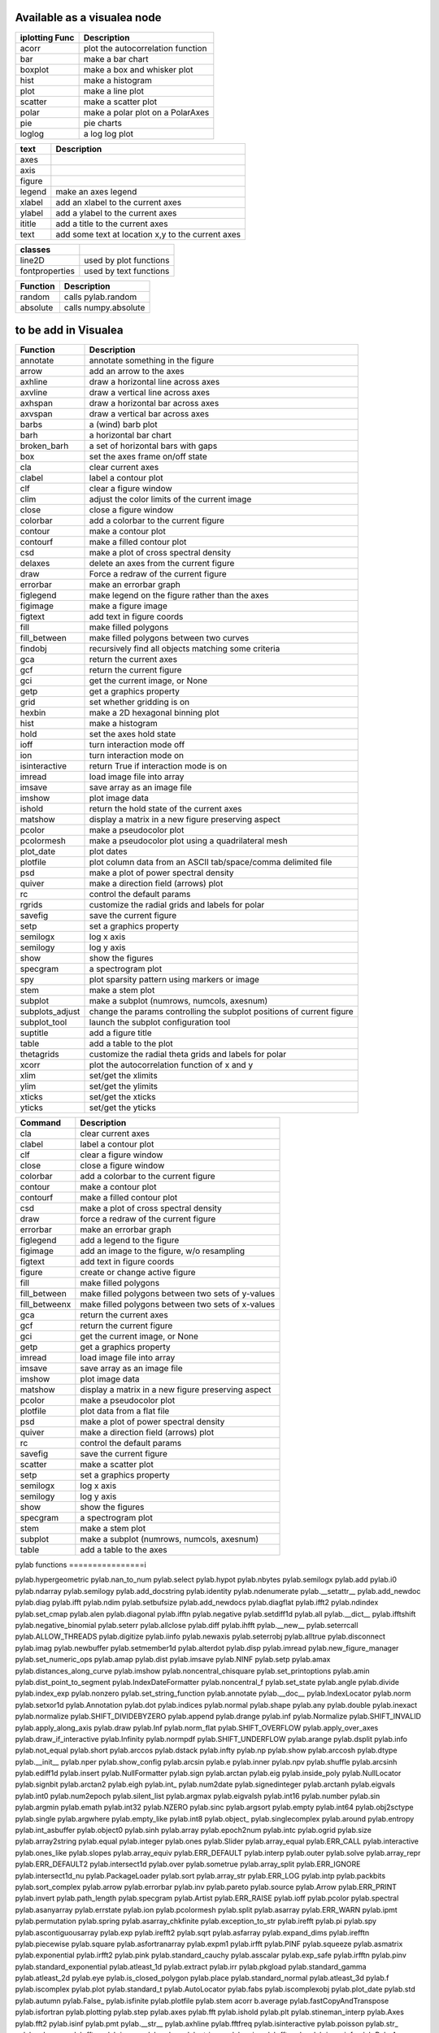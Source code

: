 
Available as a visualea node
=============================

=============== ========================================================
iplotting Func  Description
=============== ========================================================
acorr           plot the autocorrelation function
bar             make a bar chart
boxplot         make a box and whisker plot
hist            make a histogram 
plot            make a line plot
scatter         make a scatter plot
polar           make a polar plot on a PolarAxes
pie             pie charts
loglog          a log log plot
=============== ========================================================


=============== ========================================================
text            Description
=============== ========================================================
axes
axis
figure
legend          make an axes legend
xlabel          add an xlabel to the current axes
ylabel          add a ylabel to the current axes
ititle           add a title to the current axes
text            add some text at location x,y to the current axes
=============== ========================================================


=============== ========================================================
classes
=============== ========================================================
line2D          used by plot functions
fontproperties  used by text functions
=============== ========================================================



=============== ========================================================
Function         Description
=============== ========================================================
random          calls pylab.random
absolute        calls numpy.absolute
=============== ========================================================

to be add in Visualea
=====================


=============== ========================================================
Function         Description
=============== ========================================================
annotate        annotate something in the figure
arrow           add an arrow to the axes
axhline         draw a horizontal line across axes
axvline         draw a vertical line across axes
axhspan         draw a horizontal bar across axes
axvspan         draw a vertical bar across axes
barbs           a (wind) barb plot
barh            a horizontal bar chart
broken_barh     a set of horizontal bars with gaps
box             set the axes frame on/off state
cla             clear current axes
clabel          label a contour plot
clf             clear a figure window
clim            adjust the color limits of the current image
close           close a figure window
colorbar        add a colorbar to the current figure
contour         make a contour plot
contourf        make a filled contour plot
csd             make a plot of cross spectral density
delaxes         delete an axes from the current figure
draw            Force a redraw of the current figure
errorbar        make an errorbar graph
figlegend       make legend on the figure rather than the axes
figimage        make a figure image
figtext         add text in figure coords
fill            make filled polygons
fill_between    make filled polygons between two curves
findobj         recursively find all objects matching some criteria
gca             return the current axes
gcf             return the current figure
gci             get the current image, or None
getp            get a graphics property
grid            set whether gridding is on
hexbin          make a 2D hexagonal binning plot
hist            make a histogram
hold            set the axes hold state
ioff            turn interaction mode off
ion             turn interaction mode on
isinteractive   return True if interaction mode is on
imread          load image file into array
imsave          save array as an image file
imshow          plot image data
ishold          return the hold state of the current axes
matshow         display a matrix in a new figure preserving aspect
pcolor          make a pseudocolor plot
pcolormesh      make a pseudocolor plot using a quadrilateral mesh
plot_date       plot dates
plotfile        plot column data from an ASCII tab/space/comma delimited file
psd             make a plot of power spectral density
quiver          make a direction field (arrows) plot
rc              control the default params
rgrids          customize the radial grids and labels for polar
savefig         save the current figure
setp            set a graphics property
semilogx        log x axis
semilogy        log y axis
show            show the figures
specgram        a spectrogram plot
spy             plot sparsity pattern using markers or image
stem            make a stem plot
subplot         make a subplot (numrows, numcols, axesnum)
subplots_adjust change the params controlling the subplot positions of current figure
subplot_tool    launch the subplot configuration tool
suptitle        add a figure title
table           add a table to the plot
thetagrids      customize the radial theta grids and labels for polar
xcorr           plot the autocorrelation function of x and y
xlim            set/get the xlimits
ylim            set/get the ylimits
xticks          set/get the xticks
yticks          set/get the yticks
=============== ========================================================



=============== =========================================================
Command         Description
=============== =========================================================
cla             clear current axes
clabel          label a contour plot
clf             clear a figure window
close           close a figure window
colorbar        add a colorbar to the current figure
contour         make a contour plot
contourf        make a filled contour plot
csd             make a plot of cross spectral density
draw            force a redraw of the current figure
errorbar        make an errorbar graph
figlegend       add a legend to the figure
figimage        add an image to the figure, w/o resampling
figtext         add text in figure coords
figure          create or change active figure
fill            make filled polygons
fill_between    make filled polygons between two sets of y-values
fill_betweenx   make filled polygons between two sets of x-values
gca             return the current axes
gcf             return the current figure
gci             get the current image, or None
getp            get a graphics property
imread          load image file into array
imsave          save array as an image file
imshow          plot image data
matshow         display a matrix in a new figure preserving aspect
pcolor          make a pseudocolor plot
plotfile        plot data from a flat file
psd             make a plot of power spectral density
quiver          make a direction field (arrows) plot
rc              control the default params
savefig         save the current figure
scatter         make a scatter plot
setp            set a graphics property
semilogx        log x axis
semilogy        log y axis
show            show the figures
specgram        a spectrogram plot
stem            make a stem plot
subplot         make a subplot (numrows, numcols, axesnum)
table           add a table to the axes
=============== =========================================================



pylab functions
================i



pylab.hypergeometric           pylab.nan_to_num               pylab.select
pylab.hypot                    pylab.nbytes                   pylab.semilogx
pylab.add                      pylab.i0                       pylab.ndarray                  pylab.semilogy
pylab.add_docstring            pylab.identity                 pylab.ndenumerate              pylab.__setattr__
pylab.add_newdoc               pylab.diag                     pylab.ifft                     pylab.ndim                     pylab.setbufsize
pylab.add_newdocs              pylab.diagflat                 pylab.ifft2                    pylab.ndindex                  pylab.set_cmap
pylab.alen                     pylab.diagonal                 pylab.ifftn                    pylab.negative                 pylab.setdiff1d
pylab.all                      pylab.__dict__                 pylab.ifftshift                pylab.negative_binomial        pylab.seterr
pylab.allclose                 pylab.diff                     pylab.ihfft                    pylab.__new__                  pylab.seterrcall
pylab.ALLOW_THREADS            pylab.digitize                 pylab.iinfo                    pylab.newaxis                  pylab.seterrobj
pylab.alltrue                  pylab.disconnect               pylab.imag                     pylab.newbuffer                pylab.setmember1d
pylab.alterdot                 pylab.disp                     pylab.imread                   pylab.new_figure_manager       pylab.set_numeric_ops
pylab.amap                     pylab.dist                     pylab.imsave                   pylab.NINF                     pylab.setp
pylab.amax                     pylab.distances_along_curve    pylab.imshow                   pylab.noncentral_chisquare     pylab.set_printoptions
pylab.amin                     pylab.dist_point_to_segment    pylab.IndexDateFormatter       pylab.noncentral_f             pylab.set_state
pylab.angle                    pylab.divide                   pylab.index_exp                pylab.nonzero                  pylab.set_string_function
pylab.annotate                 pylab.__doc__                  pylab.IndexLocator             pylab.norm                     pylab.setxor1d
pylab.Annotation               pylab.dot                      pylab.indices                  pylab.normal                   pylab.shape
pylab.any                      pylab.double                   pylab.inexact                  pylab.normalize                pylab.SHIFT_DIVIDEBYZERO
pylab.append                   pylab.drange                   pylab.inf                      pylab.Normalize                pylab.SHIFT_INVALID
pylab.apply_along_axis         pylab.draw                     pylab.Inf                      pylab.norm_flat                pylab.SHIFT_OVERFLOW
pylab.apply_over_axes          pylab.draw_if_interactive      pylab.Infinity                 pylab.normpdf                  pylab.SHIFT_UNDERFLOW
pylab.arange                   pylab.dsplit                   pylab.info                     pylab.not_equal                pylab.short
pylab.arccos                   pylab.dstack                   pylab.infty                    pylab.np                       pylab.show
pylab.arccosh                  pylab.dtype                    pylab.__init__                 pylab.nper                     pylab.show_config
pylab.arcsin                   pylab.e                        pylab.inner                    pylab.npv                      pylab.shuffle
pylab.arcsinh                  pylab.ediff1d                  pylab.insert                   pylab.NullFormatter            pylab.sign
pylab.arctan                   pylab.eig                      pylab.inside_poly              pylab.NullLocator              pylab.signbit
pylab.arctan2                  pylab.eigh                     pylab.int_                     pylab.num2date                 pylab.signedinteger
pylab.arctanh                  pylab.eigvals                  pylab.int0                     pylab.num2epoch                pylab.silent_list
pylab.argmax                   pylab.eigvalsh                 pylab.int16                    pylab.number                   pylab.sin
pylab.argmin                   pylab.emath                    pylab.int32                    pylab.NZERO                    pylab.sinc
pylab.argsort                  pylab.empty                    pylab.int64                    pylab.obj2sctype               pylab.single
pylab.argwhere                 pylab.empty_like               pylab.int8                     pylab.object_                  pylab.singlecomplex
pylab.around                   pylab.entropy                  pylab.int_asbuffer             pylab.object0                  pylab.sinh
pylab.array                    pylab.epoch2num                pylab.intc                     pylab.ogrid                    pylab.size
pylab.array2string             pylab.equal                    pylab.integer                  pylab.ones                     pylab.Slider
pylab.array_equal              pylab.ERR_CALL                 pylab.interactive              pylab.ones_like                pylab.slopes
pylab.array_equiv              pylab.ERR_DEFAULT              pylab.interp                   pylab.outer                    pylab.solve
pylab.array_repr               pylab.ERR_DEFAULT2             pylab.intersect1d              pylab.over                     pylab.sometrue
pylab.array_split              pylab.ERR_IGNORE               pylab.intersect1d_nu           pylab.PackageLoader            pylab.sort
pylab.array_str                pylab.ERR_LOG                  pylab.intp                     pylab.packbits                 pylab.sort_complex
pylab.arrow                    pylab.errorbar                 pylab.inv                      pylab.pareto                   pylab.source
pylab.Arrow                    pylab.ERR_PRINT                pylab.invert                   pylab.path_length              pylab.specgram
pylab.Artist                   pylab.ERR_RAISE                pylab.ioff                     pylab.pcolor                   pylab.spectral
pylab.asanyarray               pylab.errstate                 pylab.ion                      pylab.pcolormesh               pylab.split
pylab.asarray                  pylab.ERR_WARN                 pylab.ipmt                     pylab.permutation              pylab.spring
pylab.asarray_chkfinite        pylab.exception_to_str         pylab.irefft                   pylab.pi                       pylab.spy
pylab.ascontiguousarray        pylab.exp                      pylab.irefft2                  pylab.sqrt
pylab.asfarray                 pylab.expand_dims              pylab.irefftn                  pylab.piecewise                pylab.square
pylab.asfortranarray           pylab.expm1                    pylab.irfft                    pylab.PINF                     pylab.squeeze
pylab.asmatrix                 pylab.exponential              pylab.irfft2                   pylab.pink                     pylab.standard_cauchy
pylab.asscalar                 pylab.exp_safe                 pylab.irfftn                   pylab.pinv                     pylab.standard_exponential
pylab.atleast_1d               pylab.extract                  pylab.irr                      pylab.pkgload                  pylab.standard_gamma
pylab.atleast_2d               pylab.eye                      pylab.is_closed_polygon        pylab.place                    pylab.standard_normal
pylab.atleast_3d               pylab.f                        pylab.iscomplex                pylab.plot                     pylab.standard_t
pylab.AutoLocator              pylab.fabs                     pylab.iscomplexobj             pylab.plot_date                pylab.std
pylab.autumn                   pylab.False_                   pylab.isfinite                 pylab.plotfile                 pylab.stem
acorr                    b.average                  pylab.fastCopyAndTranspose     pylab.isfortran                pylab.plotting                 pylab.step
pylab.axes                     pylab.fft                      pylab.ishold                   pylab.plt                      pylab.stineman_interp
pylab.Axes                     pylab.fft2                     pylab.isinf                    pylab.pmt                      pylab.__str__
pylab.axhline                  pylab.fftfreq                  pylab.isinteractive            pylab.poisson                  pylab.str_
pylab.axhspan                  pylab.fftn                     pylab.isnan                    pylab.polar                    pylab.string_
pylab.axis                     pylab.fftpack                  pylab.isneginf                 pylab.PolarAxes                pylab.string0
pylab.axvline                  pylab.fftpack_lite             pylab.is_numlike               pylab.poly                     pylab.strpdate2num
pylab.axvspan                  pylab.fftshift                 pylab.isposinf                 pylab.poly1d                   pylab.SU
pylab.bar                      pylab.fftsurr                  pylab.ispower2                 pylab.polyadd                  pylab.subplot
pylab.barbs                    pylab.figaspect                pylab.isreal                   pylab.poly_below               pylab.subplots_adjust
pylab.barh                     pylab.figimage                 pylab.isrealobj                pylab.poly_between             pylab.subplot_tool
pylab.bartlett                 pylab.figlegend                pylab.isscalar                 pylab.polyder                  pylab.SubplotTool
pylab.base_repr                pylab.fignum_exists            pylab.issctype                 pylab.polydiv                  pylab.subtract
pylab.bench                    pylab.figtext                  pylab.is_string_like           pylab.polyfit                  pylab.sum
pylab.beta                     pylab.figure                   pylab.issubclass_              pylab.Polygon                  pylab.summer
pylab.binary_repr              pylab.Figure                   pylab.issubdtype               pylab.polyint                  pylab.suptitle
pylab.bincount                 pylab.FigureCanvasBase         pylab.issubsctype              pylab.polymul                  pylab.svd
pylab.binomial                 pylab.__file__                 pylab.isvector                 pylab.polysub                  pylab.swapaxes
pylab.bitwise_and              pylab.fill                     pylab.iterable                 pylab.polyval                  pylab.switch_backend
pylab.bitwise_not              pylab.fill_between             pylab.ix_                      pylab.power                    pylab.sys
pylab.bitwise_or               pylab.fill_betweenx            pylab.jet                      pylab.ppmt                     pylab.table
pylab.bitwise_xor              pylab.find                     pylab.kaiser                   pylab.prctile                  pylab.take
pylab.bivariate_normal         pylab.find_common_type         pylab.kron                     pylab.prctile_rank             pylab.tan
pylab.blackman                 pylab.findobj                  pylab.l1norm                   pylab.prepca                   pylab.tanh
pylab.bmat                     pylab.finfo                    pylab.l2norm                   pylab.prism                    pylab.tensordot
pylab.bone                     pylab.fix                      pylab.lapack_lite              pylab.prod                     pylab.tensorinv
pylab.bool_                    pylab.FixedFormatter           pylab.laplace                  pylab.product                  pylab.tensorsolve
pylab.bool8                    pylab.FixedLocator             pylab.ldexp                    pylab.psd                      pylab.test
pylab.box                      pylab.flag                     pylab.left_shift               pylab.ptp                      pylab.Tester
pylab.boxplot                  pylab.flatiter                 pylab.legend                   pylab.put                      pylab.text
pylab.broadcast                pylab.flatnonzero              pylab.less                     pylab.putmask                  pylab.Text
pylab.broadcast_arrays         pylab.flatten                  pylab.less_equal               pylab.pv                       pylab.TH
pylab.broken_barh              pylab.flexible                 pylab.levypdf                  pylab.pylab_setup              pylab.thetagrids
pylab.BUFSIZE                  pylab.fliplr                   pylab.lexsort                  pylab.PZERO                    pylab.TickHelper
pylab.__builtins__             pylab.flipud                   pylab.liaupunov                pylab.qr                       pylab.tile
pylab.Button                   pylab.float_                   pylab.linalg                   pylab.quiver                   pylab.title
pylab.byte                     pylab.float32                  pylab.LinAlgError              pylab.quiverkey                pylab.trace
pylab.byte_bounds              pylab.float64                  pylab.r_                       pylab.transpose
pylab.bytes                    pylab.float96                  pylab.LinearLocator            pylab.radians                  pylab.trapz
pylab.c_                       pylab.floating                 pylab.linspace                 pylab.RAISE                    pylab.tri
pylab.can_cast                 pylab.FLOATING_POINT_SUPPORT   pylab.little_endian            pylab.rand                     pylab.triangular
pylab.cast                     pylab.floor                    pylab.load                     pylab.randint                  pylab.tril
pylab.cbook                    pylab.floor_divide             pylab.loads                    pylab.randn                    pylab.trim_zeros
pylab.cdouble                  pylab.fmod                     pylab.loadtxt                  pylab.triu
pylab.ceil                     pylab.format_parser            pylab.Locator                  pylab.random_integers          pylab.True_
pylab.center_matrix            pylab.FormatStrFormatter       pylab.log                      pylab.random_sample            pylab.true_divide
pylab.cfloat                   pylab.Formatter                pylab.log10                    pylab.ranf                     pylab.TU
pylab.char                     pylab.FPE_DIVIDEBYZERO         pylab.log1p                    pylab.rank                     pylab.twinx
pylab.character                pylab.FPE_INVALID              pylab.log2                     pylab.RankWarning              pylab.twiny
pylab.chararray                pylab.FPE_OVERFLOW             pylab.LogFormatter             pylab.rate                     pylab.typecodes
pylab.chisquare                pylab.FPE_UNDERFLOW            pylab.LogFormatterExponent     pylab.ravel                    pylab.typeDict
pylab.cholesky                 pylab.FR                       pylab.LogFormatterMathtext     pylab.rayleigh                 pylab.typeNA
pylab.choose                   pylab.frange                   pylab.logical_and              pylab.rc                       pylab.typename
pylab.Circle                   pylab.frexp                    pylab.logical_not              pylab.rcdefaults               pylab.ubyte
pylab.cla                      pylab.frombuffer               pylab.logical_or               pylab.rcParams                 pylab.ufunc
pylab.clabel                   pylab.fromfile                 pylab.logical_xor              pylab.rcParamsDefault          pylab.UFUNC_BUFSIZE_DEFAULT
pylab.__class__                pylab.fromfunction             pylab.logistic                 pylab.real                     pylab.UFUNC_PYVALS_NAME
pylab.clf                      pylab.fromiter                 pylab.LogLocator               pylab.real_if_close            pylab.uint
pylab.clim                     pylab.frompyfunc               pylab.rec                      pylab.uint0
pylab.clip                     pylab.fromregex                pylab.lognormal                pylab.rec2csv                  pylab.uint16
pylab.CLIP                     pylab.fromstring               pylab.logseries                pylab.rec_append_fields        pylab.uint32
pylab.clongdouble              pylab.FuncFormatter            pylab.logspace                 pylab.recarray                 pylab.uint64
pylab.clongfloat               pylab.fv                       pylab.longcomplex              pylab.rec_drop_fields          pylab.uint8
pylab.close                    pylab.gamma                    pylab.longdouble               pylab.reciprocal               pylab.uintc
pylab.cm                       pylab.gca                      pylab.longest_contiguous_ones  pylab.rec_join                 pylab.uintp
pylab.cohere                   pylab.gcf                      pylab.longest_ones             pylab.record                   pylab.ulonglong
pylab.colorbar                 pylab.gci                      pylab.longfloat                pylab.Rectangle                pylab.unicode_
pylab.colormaps                pylab.generic                  pylab.longlong                 pylab.__reduce__               pylab.unicode0
pylab.colors                   pylab.geometric                pylab.lookfor                  pylab.__reduce_ex__            pylab.uniform
pylab.column_stack             pylab.get                      pylab.lstsq                    pylab.refft                    pylab.union1d
pylab.common_type              pylab.get_array_wrap           pylab.ma                       pylab.refft2                   pylab.unique
pylab.compare_chararrays       pylab.__getattribute__         pylab.MachAr                   pylab.refftn                   pylab.unique1d
pylab.complex_                 pylab.get_backend              pylab.mat                      pylab.register_cmap            pylab.unpackbits
pylab.complex128               pylab.getbuffer                pylab.math                     pylab.relativedelta            pylab.unravel_index
pylab.complex192               pylab.getbufsize               pylab.matplotlib               pylab.remainder                pylab.unsignedinteger
pylab.complex64                pylab.get_cmap                 pylab.matrix                   pylab.repeat                   pylab.unwrap
pylab.complexfloating          pylab.get_current_fig_manager  pylab.matrix_power             pylab.__repr__                 pylab.ushort
pylab.compress                 pylab.geterr                   pylab.matshow                  pylab.require                  pylab.vander
pylab.concatenate              pylab.geterrcall               pylab.MAXDIMS                  pylab.reshape                  pylab.var
pylab.cond                     pylab.geterrobj                pylab.maximum                  pylab.resize                   pylab.vdot
pylab.conj                     pylab.get_fignums              pylab.maximum_sctype           pylab.restoredot               pylab.vectorize
pylab.conjugate                pylab.get_include              pylab.MaxNLocator              pylab.rfft                     pylab.vector_lengths
pylab.connect                  pylab.get_numarray_include     pylab.may_share_memory         pylab.rfft2                    pylab.vlines
pylab.contour                  pylab.get_numpy_include        pylab.mean                     pylab.rfftn                    pylab.void
pylab.contourf                 pylab.getp                     pylab.median                   pylab.rgrids                   pylab.void0
pylab.convolve                 pylab.get_plot_commands        pylab.memmap                   pylab.right_shift              pylab.vonmises
pylab.cool                     pylab.get_printoptions         pylab.meshgrid                 pylab.rint                     pylab.vsplit
pylab.copper                   pylab.get_scale_docs           pylab.mgrid                    pylab.rk4                      pylab.vstack
pylab.copy                     pylab.get_scale_names          pylab.minimum                  pylab.rms_flat                 pylab.waitforbuttonpress
pylab.corrcoef                 pylab.get_sparse_matrix        pylab.minorticks_off           pylab.roll                     pylab.wald
pylab.correlate                pylab.get_state                pylab.minorticks_on            pylab.rollaxis                 pylab.warnings
pylab.cos                      pylab.get_xyz_where            pylab.mintypecode              pylab.roots                    pylab.WE
pylab.cosh                     pylab.ginput                   pylab.MinuteLocator            pylab.rot90                    pylab.WeekdayLocator
pylab.cov                      pylab.gradient                 pylab.MINUTELY                 pylab.round_                   pylab.WEEKLY
pylab.cross                    pylab.gray                     pylab.mirr                     pylab.row_stack                pylab.weibull
pylab.csd                      pylab.greater                  pylab.mlab                     pylab.rrule                    pylab.where
pylab.csingle                  pylab.greater_equal            pylab.MO                       pylab.RRuleLocator             pylab.who
pylab.csv2rec                  pylab.grid                     pylab.mod                      pylab.s_                       pylab.Widget
pylab.ctypeslib                pylab.griddata                 pylab.modf                     pylab.SA                       pylab.window_hanning
pylab.cumprod                  pylab.gumbel                   pylab.MonthLocator             pylab.safe_eval                pylab.window_none
pylab.cumproduct               pylab.hamming                  pylab.MONTHLY                  pylab.sample                   pylab.winter
pylab.cumsum                   pylab.hanning                  pylab.movavg                   pylab.save                     pylab.WRAP
pylab.DAILY                    pylab.__hash__                 pylab.mpl                      pylab.savefig                  pylab.xcorr
pylab.DataSource               pylab.helper                   pylab.msort                    pylab.savetxt                  pylab.xlabel
pylab.date2num                 pylab.hexbin                   pylab.multinomial              pylab.savez                    pylab.xlim
pylab.DateFormatter            pylab.hfft                     pylab.MultipleLocator          pylab.ScalarFormatter          pylab.xscale
pylab.DateLocator              pylab.hist                     pylab.multiply                 pylab.ScalarType               pylab.xticks
pylab.datestr2num              pylab.histogram                pylab.multivariate_normal      pylab.scatter                  pylab.YearLocator
pylab.DayLocator               pylab.histogram2d              pylab.mx2num                   pylab.sci                      pylab.YEARLY
pylab.dedent                   pylab.histogramdd              pylab.__name__                 pylab.sctype2char              pylab.ylabel
pylab.degrees                  pylab.hlines                   pylab.nan                      pylab.sctypeDict               pylab.ylim
pylab.__delattr__              pylab.hold                     pylab.NaN                      pylab.sctypeNA                 pylab.yscale
pylab.delaxes                  pylab.hot                      pylab.NAN                      pylab.sctypes                  pylab.yticks
pylab.delete                   pylab.HourLocator              pylab.nanargmax                pylab.searchsorted             pylab.zeros
pylab.demean                   pylab.HOURLY                   pylab.nanargmin                pylab.SecondLocator            pylab.zeros_like
pylab.deprecate                pylab.hsplit                   pylab.nanmax                   pylab.SECONDLY                 pylab.zipf
pylab.deprecate_with_doc       pylab.hstack                   pylab.nanmin                   pylab.seed                     
pylab.det                      pylab.hsv                      pylab.nansum                   pylab.segments_intersec






pylab.matplotlib.afm                     pylab.matplotlib.distutils               pylab.matplotlib._mathtext_data          pylab.matplotlib.__reduce__
pylab.matplotlib.artist                  pylab.matplotlib.__doc__                 pylab.matplotlib.matplotlib_fname        pylab.matplotlib.__reduce_ex__
pylab.matplotlib.axes                    pylab.matplotlib.figure                  pylab.matplotlib.minor1                  pylab.matplotlib.__repr__
pylab.matplotlib.axis                    pylab.matplotlib.__file__                pylab.matplotlib.minor2                  pylab.matplotlib.__revision__
pylab.matplotlib.backend_bases           pylab.matplotlib.finance                 pylab.matplotlib.mlab                    pylab.matplotlib.s
pylab.matplotlib.backends                pylab.matplotlib.fontconfig_pattern      pylab.matplotlib.mpl                     pylab.matplotlib.scale
pylab.matplotlib.bezier                  pylab.matplotlib.font_manager            pylab.matplotlib.__name__                pylab.matplotlib.__setattr__
pylab.matplotlib.blocking_input          pylab.matplotlib.ft2font                 pylab.matplotlib.__new__                 pylab.matplotlib.shutil
pylab.matplotlib.__builtins__            pylab.matplotlib.generators              pylab.matplotlib.NEWCONFIG               pylab.matplotlib.spines
pylab.matplotlib.cbook                   pylab.matplotlib.__getattribute__        pylab.matplotlib.nn                      pylab.matplotlib.__str__
pylab.matplotlib.checkdep_dvipng         pylab.matplotlib.get_backend             pylab.matplotlib.numpy                   pylab.matplotlib.subprocess
pylab.matplotlib.checkdep_ghostscript    pylab.matplotlib._get_configdir          pylab.matplotlib.nxutils                 pylab.matplotlib.sys
pylab.matplotlib.checkdep_pdftops        pylab.matplotlib.get_configdir           pylab.matplotlib.offsetbox               pylab.matplotlib.table
pylab.matplotlib.checkdep_ps_distiller   pylab.matplotlib._get_data_path          pylab.matplotlib.os                      pylab.matplotlib.tempfile
pylab.matplotlib.checkdep_tex            pylab.matplotlib.get_data_path           pylab.matplotlib.patches                 pylab.matplotlib.text
pylab.matplotlib.checkdep_usetex         pylab.matplotlib._get_data_path_cached   pylab.matplotlib.path                    pylab.matplotlib.ticker
pylab.matplotlib.__class__               pylab.matplotlib.get_example_data        pylab.matplotlib._path                   pylab.matplotlib.tight_bbox
pylab.matplotlib.cm                      pylab.matplotlib._get_home               pylab.matplotlib.__path__                pylab.matplotlib.tk_window_focus
pylab.matplotlib._cm                     pylab.matplotlib.get_home                pylab.matplotlib._png                    pylab.matplotlib.tmp
pylab.matplotlib._cntr                   pylab.matplotlib.get_py2exe_datafiles    pylab.matplotlib.projections             pylab.matplotlib.transforms
pylab.matplotlib.collections             pylab.matplotlib.__hash__                pylab.matplotlib.pylab                   pylab.matplotlib.units
pylab.matplotlib.colorbar                pylab.matplotlib._havedate               pylab.matplotlib._pylab_helpers          pylab.matplotlib.use
pylab.matplotlib.colors                  pylab.matplotlib.image                   pylab.matplotlib.pyparsing               pylab.matplotlib._use_error_msg
pylab.matplotlib.compare_versions        pylab.matplotlib._image                  pylab.matplotlib.pyplot                  pylab.matplotlib.validate_backend
pylab.matplotlib.contour                 pylab.matplotlib.__init__                pylab.matplotlib._python24               pylab.matplotlib.validate_cairo_format
pylab.matplotlib.converter               pylab.matplotlib.interactive             pylab.matplotlib.quiver                  pylab.matplotlib.validate_toolbar
pylab.matplotlib.__date__                pylab.matplotlib.is_interactive          pylab.matplotlib.rc                      pylab.matplotlib.verbose
pylab.matplotlib.dates                   pylab.matplotlib.is_string_like          pylab.matplotlib.rcdefaults              pylab.matplotlib.Verbose
pylab.matplotlib.default                 pylab.matplotlib._is_writable_dir        pylab.matplotlib.rc_params               pylab.matplotlib.__version__
pylab.matplotlib.defaultParams           pylab.matplotlib.key                     pylab.matplotlib.rcParams                pylab.matplotlib.warnings
pylab.matplotlib.__delattr__             pylab.matplotlib.legend                  pylab.matplotlib.RcParams                pylab.matplotlib.widgets
pylab.matplotlib._deprecated_ignore_map  pylab.matplotlib.lines                   pylab.matplotlib.rcParamsDefault         
pylab.matplotlib._deprecated_map         pylab.matplotlib.major                   pylab.matplotlib.rcsetup                 
pylab.matplotlib.__dict__                pylab.matplotlib.mathtext                pylab.matplotlib.re         








pylab.matplotlib.mlab.amap                              pylab.matplotlib.mlab.FormatDate                        pylab.matplotlib.mlab.np
pylab.matplotlib.mlab.base_repr                         pylab.matplotlib.mlab.FormatDatetime                    pylab.matplotlib.mlab.nxutils
pylab.matplotlib.mlab.binary_repr                       pylab.matplotlib.mlab.FormatFloat                       pylab.matplotlib.mlab.operator
pylab.matplotlib.mlab.bivariate_normal                  pylab.matplotlib.mlab.FormatFormatStr                   pylab.matplotlib.mlab.os
pylab.matplotlib.mlab.__builtins__                      pylab.matplotlib.mlab.FormatInt                         pylab.matplotlib.mlab.path_length
pylab.matplotlib.mlab.cbook                             pylab.matplotlib.mlab.FormatMillions                    pylab.matplotlib.mlab.poly_below
pylab.matplotlib.mlab.center_matrix                     pylab.matplotlib.mlab.FormatObj                         pylab.matplotlib.mlab.poly_between
pylab.matplotlib.mlab.__class__                         pylab.matplotlib.mlab.FormatPercent                     pylab.matplotlib.mlab.prctile
pylab.matplotlib.mlab.cohere                            pylab.matplotlib.mlab.FormatString                      pylab.matplotlib.mlab.prctile_rank
pylab.matplotlib.mlab.cohere_pairs                      pylab.matplotlib.mlab.FormatThousands                   pylab.matplotlib.mlab.prepca
pylab.matplotlib.mlab._coh_error                        pylab.matplotlib.mlab.frange                            pylab.matplotlib.mlab.psd
pylab.matplotlib.mlab.contiguous_regions                pylab.matplotlib.mlab.__getattribute__                  pylab.matplotlib.mlab.quad2cubic
pylab.matplotlib.mlab.copy                              pylab.matplotlib.mlab.get_formatd                       pylab.matplotlib.mlab.rec2csv
pylab.matplotlib.mlab.cross_from_above                  pylab.matplotlib.mlab.get_sparse_matrix                 pylab.matplotlib.mlab.rec2txt
pylab.matplotlib.mlab.cross_from_below                  pylab.matplotlib.mlab.get_xyz_where                     pylab.matplotlib.mlab.rec_append_fields
pylab.matplotlib.mlab.csd                               pylab.matplotlib.mlab.griddata                          pylab.matplotlib.mlab.rec_drop_fields
pylab.matplotlib.mlab.csv                               pylab.matplotlib.mlab.__hash__                          pylab.matplotlib.mlab.rec_groupby
pylab.matplotlib.mlab.csv2rec                           pylab.matplotlib.mlab.identity                          pylab.matplotlib.mlab.rec_join
pylab.matplotlib.mlab.csvformat_factory                 pylab.matplotlib.mlab.__init__                          pylab.matplotlib.mlab.rec_keep_fields
pylab.matplotlib.mlab.defaultformatd                    pylab.matplotlib.mlab.inside_poly                       pylab.matplotlib.mlab.rec_summarize
pylab.matplotlib.mlab.__delattr__                       pylab.matplotlib.mlab.is_closed_polygon                 pylab.matplotlib.mlab.__reduce__
pylab.matplotlib.mlab.demean                            pylab.matplotlib.mlab.ispower2                          pylab.matplotlib.mlab.__reduce_ex__
pylab.matplotlib.mlab.isvector                          pylab.matplotlib.mlab.__repr__
pylab.matplotlib.mlab.kwdocd                            pylab.matplotlib.mlab.rk4
pylab.matplotlib.mlab.l1norm                            pylab.matplotlib.mlab.rms_flat
pylab.matplotlib.mlab.l2norm                            pylab.matplotlib.mlab.safe_isinf
pylab.matplotlib.mlab.__dict__                          pylab.matplotlib.mlab.less_simple_linear_interpolation  pylab.matplotlib.mlab.safe_isnan
pylab.matplotlib.mlab.dist                              pylab.matplotlib.mlab.levypdf                           pylab.matplotlib.mlab.save
pylab.matplotlib.mlab.distances_along_curve             pylab.matplotlib.mlab.liaupunov                         pylab.matplotlib.mlab.segments_intersect
pylab.matplotlib.mlab.dist_point_to_segment             pylab.matplotlib.mlab.load                              pylab.matplotlib.mlab.__setattr__
pylab.matplotlib.mlab.division                          pylab.matplotlib.mlab.log2                              pylab.matplotlib.mlab.slopes
pylab.matplotlib.mlab.__doc__                           pylab.matplotlib.mlab.logspace                          pylab.matplotlib.mlab.specgram
pylab.matplotlib.mlab.donothing_callback                pylab.matplotlib.mlab.longest_contiguous_ones           pylab.matplotlib.mlab._spectral_helper
pylab.matplotlib.mlab.entropy                           pylab.matplotlib.mlab.longest_ones                      pylab.matplotlib.mlab.stineman_interp
pylab.matplotlib.mlab.exp_safe                          pylab.matplotlib.mlab.ma                                pylab.matplotlib.mlab.__str__
pylab.matplotlib.mlab.exp_safe_MAX                      pylab.matplotlib.mlab.math                              pylab.matplotlib.mlab.vector_lengths
pylab.matplotlib.mlab.exp_safe_MIN                      pylab.matplotlib.mlab.movavg                            pylab.matplotlib.mlab.verbose
pylab.matplotlib.mlab.fftsurr                           pylab.matplotlib.mlab.__name__                          pylab.matplotlib.mlab.warnings
pylab.matplotlib.mlab.FIFOBuffer                        pylab.matplotlib.mlab.__new__                           pylab.matplotlib.mlab.window_hanning
pylab.matplotlib.mlab.__file__                          pylab.matplotlib.mlab._norm                             pylab.matplotlib.mlab.window_none
pylab.matplotlib.mlab.find                              pylab.matplotlib.mlab.norm_flat                         
pylab.matplotlib.mlab.FormatBool                        pylab.matplotlib.mlab.normpdf   


matplotlib.afm                     matplotlib.dates                   matplotlib.__hash__                matplotlib.os                      matplotlib.__setattr__
matplotlib.artist                  matplotlib.default                 matplotlib._havedate               matplotlib.patches                 matplotlib.shutil
matplotlib.axes                    matplotlib.defaultParams           matplotlib.image                   matplotlib.path                    matplotlib.spines
matplotlib.axis                    matplotlib.__delattr__             matplotlib._image                  matplotlib._path                   matplotlib.__str__
matplotlib.backend_bases           matplotlib._deprecated_ignore_map  matplotlib.__init__                matplotlib.__path__                matplotlib.subprocess
matplotlib.backends                matplotlib._deprecated_map         matplotlib.interactive             matplotlib._png                    matplotlib.sys
matplotlib.bezier                  matplotlib.__dict__                matplotlib.is_interactive          matplotlib.projections             matplotlib.table
matplotlib.blocking_input          matplotlib.distutils               matplotlib.is_string_like          matplotlib.pylab                   matplotlib.tempfile
matplotlib.__builtins__            matplotlib.__doc__                 matplotlib._is_writable_dir        matplotlib._pylab_helpers          matplotlib.text
matplotlib.cbook                   matplotlib.figure                  matplotlib.key                     matplotlib.pyparsing               matplotlib.ticker
matplotlib.checkdep_dvipng         matplotlib.__file__                matplotlib.legend                  matplotlib.pyplot                  matplotlib.tight_bbox
matplotlib.checkdep_ghostscript    matplotlib.finance                 matplotlib.lines                   matplotlib._python24               matplotlib.tk_window_focus
matplotlib.checkdep_pdftops        matplotlib.fontconfig_pattern      matplotlib.major                   matplotlib.quiver                  matplotlib.tmp
matplotlib.checkdep_ps_distiller   matplotlib.font_manager            matplotlib.mathtext                matplotlib.rc                      matplotlib.transforms
matplotlib.checkdep_tex            matplotlib.ft2font                 matplotlib._mathtext_data          matplotlib.rcdefaults              matplotlib.units
matplotlib.checkdep_usetex         matplotlib.generators              matplotlib.matplotlib_fname        matplotlib.rc_params               matplotlib.use
matplotlib.__class__               matplotlib.__getattribute__        matplotlib.minor1                  matplotlib.rcParams                matplotlib._use_error_msg
matplotlib.cm                      matplotlib.get_backend             matplotlib.minor2                  matplotlib.RcParams                matplotlib.validate_backend
matplotlib._cm                     matplotlib._get_configdir          matplotlib.mlab                    matplotlib.rcParamsDefault         matplotlib.validate_cairo_format
matplotlib._cntr                   matplotlib.get_configdir           matplotlib.mpl                     matplotlib.rcsetup                 matplotlib.validate_toolbar
matplotlib.collections             matplotlib._get_data_path          matplotlib.__name__                matplotlib.re                      matplotlib.verbose
matplotlib.get_data_path           matplotlib.__new__                 matplotlib.__reduce__              matplotlib.Verbose
matplotlib._get_data_path_cached   matplotlib.NEWCONFIG               matplotlib.__reduce_ex__           matplotlib.__version__
matplotlib.compare_versions        matplotlib.get_example_data        matplotlib.nn                      matplotlib.__repr__                matplotlib.warnings
matplotlib.contour                 matplotlib._get_home               matplotlib.numpy                   matplotlib.__revision__            matplotlib.widgets
matplotlib.converter               matplotlib.get_home                matplotlib.nxutils                 matplotlib.s                       
matplotlib.__date__                matplotlib.get_py2exe_datafiles    matplotlib.offsetbox               matplotlib.scale                






 cumsum    - the cumulative sum along a dimension
      diag      - the k-th diagonal of matrix
      diff      - the n-th differnce of an array
      eig       - the eigenvalues and eigen vectors of v
      eye       - a matrix where the k-th diagonal is ones, else zero
      find      - return the indices where a condition is nonzero
      fliplr    - flip the rows of a matrix up/down
      flipud    - flip the columns of a matrix left/right
      linspace  - a linear spaced vector of N values from min to max inclusive
      logspace  - a log spaced vector of N values from min to max inclusive
      meshgrid  - repeat x and y to make regular matrices
      ones      - an array of ones
      rand      - an array from the uniform distribution [0,1]
      randn     - an array from the normal distribution
      rot90     - rotate matrix k*90 degress counterclockwise
      squeeze   - squeeze an array removing any dimensions of length 1
      tri       - a triangular matrix
      tril      - a lower triangular matrix
      triu      - an upper triangular matrix
      vander    - the Vandermonde matrix of vector x
      svd       - singular value decomposition
      zeros     - a matrix of zeros

   _Probability
    
      levypdf   - The levy probability density function from the char. func.
      normpdf   - The Gaussian probability density function
      rand      - random numbers from the uniform distribution
      randn     - random numbers from the normal distribution
    
    _Statistics
    
      amax       - the maximum along dimension m
      amin       - the minimum along dimension m
      corrcoef  - correlation coefficient
      cov       - covariance matrix
      mean      - the mean along dimension m
      median    - the median along dimension m
      norm      - the norm of vector x
      prod      - the product along dimension m
      ptp       - the max-min along dimension m
      std       - the standard deviation along dimension m
      asum       - the sum along dimension m
    


   _Time series analysis
    
      bartlett  - M-point Bartlett window
      blackman  - M-point Blackman window
      cohere    - the coherence using average periodiogram
      csd       - the cross spectral density using average periodiogram
      fft       - the fast Fourier transform of vector x
      hamming   - M-point Hamming window
      hanning   - M-point Hanning window
      hist      - compute the histogram of x
      kaiser    - M length Kaiser window
      psd       - the power spectral density using average periodiogram
      sinc      - the sinc function of array x
    
    _Dates
    
      date2num  - convert python datetimes to numeric representation
      drange    - create an array of numbers for date plots
      num2date  - convert numeric type (float days since 0001) to datetime
    
    _Other
    
      angle     - the angle of a complex array
      griddata  - interpolate irregularly distributed data to a regular grid

   _Other
    
      angle     - the angle of a complex array
      griddata  - interpolate irregularly distributed data to a regular grid
      load      - Deprecated--please use loadtxt.
      loadtxt   - load ASCII data into array.
      polyfit   - fit x, y to an n-th order polynomial
      polyval   - evaluate an n-th order polynomial
      roots     - the roots of the polynomial coefficients in p
      save      - Deprecated--please use savetxt.
      savetxt   - save an array to an ASCII file.
      trapz     - trapezoidal integration





